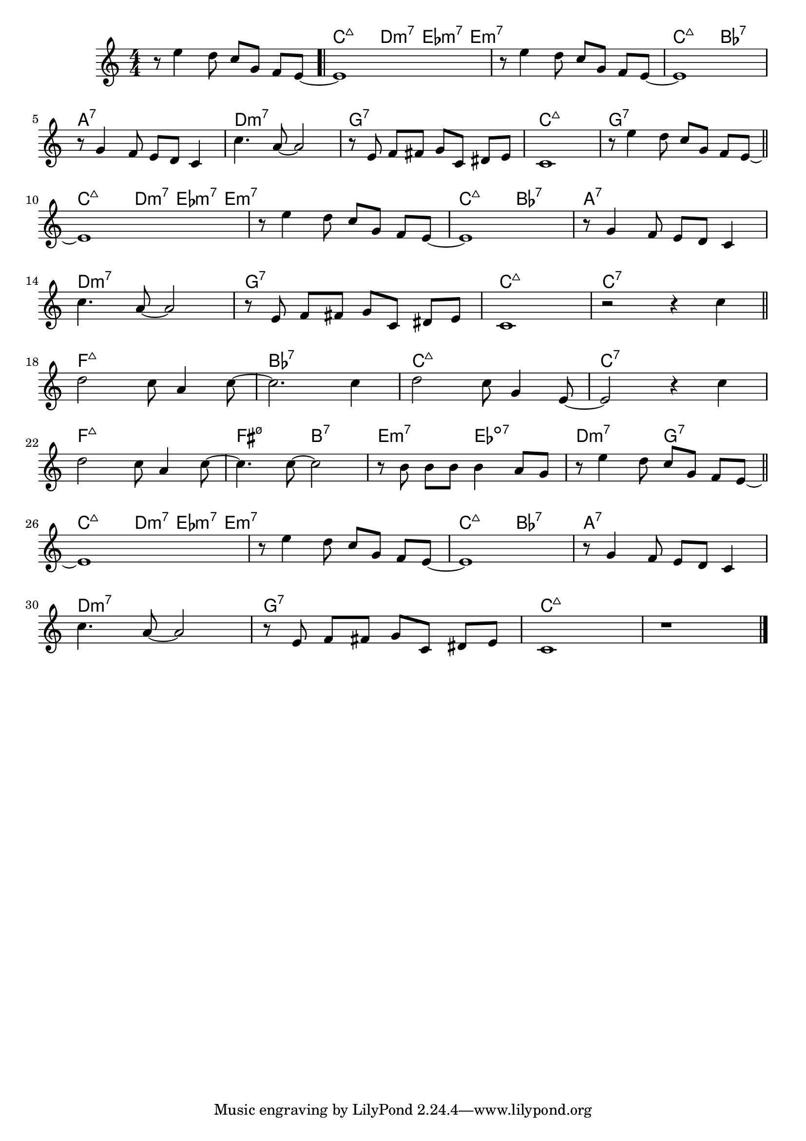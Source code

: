 \version "2.18.2"

\score {

  \header {
    title = "Don't Get Around Much Anymore"
    composer = "Duke Ellington"
    meter = "Medium Swing"
  }
  <<
    \new ChordNames \chordmode {
      \set chordChanges = ##t

      s1 | c2:maj7  d4:m7 es8:m7 e:m7 | s1 | c2:maj7 bes:7 |
      a1:7 | d:m7 | g:7 | c:maj7 | g:7 |

      c2:maj7  d4:m7 es8:m7 e:m7 | s1 | c2:maj7 bes:7 |
      a1:7 | d:m7 | g:7 | c:maj7 | c:7 |

      f1:maj7 | bes:7 | c:maj7 | c:7 |
      f1:maj7 | fis2:m7.5- b:7 | e:m7 es:dim7 | d:m7 g:7 |

      c2:maj7  d4:m7 es8:m7 e:m7 | s1 | c2:maj7 bes:7 | a1:7 |
      d1:m7 | g:7 | c:maj7 | c:maj7 |

    }

    \new Staff \relative c' {
      \numericTimeSignature
      \key c \major
      \time 4/4
      % http://lilypond.org/doc/v2.18/Documentation/notation/beams
      \set Timing.beamExceptions = #'()

      r8 e'4 d8 c g f e ~ | \bar ".|" e1 | r8 e'4 d8 c g f e ~ | e1 |
      \break
      r8 g4 f8 e d c4 | c'4. a8~ a2 | r8 e f fis g c, dis e | c1 | r8 e'4 d8 c g f e ~ |
      \bar "||"
      \break

      e1 | r8 e'4 d8 c g f e ~ | e1 | r8 g4 f8 e d c4 |
      \break
      c'4. a8~ a2 | r8 e f fis g c, dis e | c1 | r2 r4 c'4 |
      \bar "||"
      \break

      d2 c8 a4 c8 ~ | c2. c4 | d2 c8 g4 e8~ | e2 r4 c' |
      \break
      d2 c8 a4 c8~ | c4. c8 ~ c2 | r8 b b b b4 a8 g | r8 e'4 d8 c g f e ~ |
      \bar "||"
      \break

      e1 | r8 e'4 d8 c g f e ~ | e1 | r8 g4 f8 e d c4 |
      \break
      c'4. a8~ a2 | r8 e f fis g c, dis e | c1 | r |
      \bar "|."

    }
  >>

}